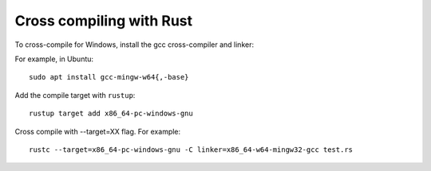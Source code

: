 Cross compiling with Rust
=========================

To cross-compile for Windows,
install the gcc cross-compiler and linker:

For example, in Ubuntu::

  sudo apt install gcc-mingw-w64{,-base}

Add the compile target with ``rustup``::

  rustup target add x86_64-pc-windows-gnu

Cross compile with --target=XX flag. For example::

  rustc --target=x86_64-pc-windows-gnu -C linker=x86_64-w64-mingw32-gcc test.rs
